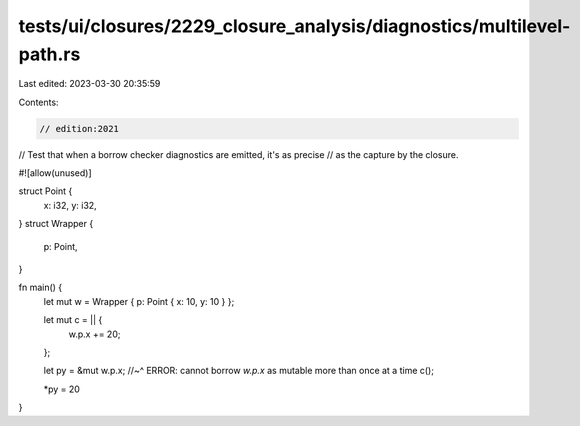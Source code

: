 tests/ui/closures/2229_closure_analysis/diagnostics/multilevel-path.rs
======================================================================

Last edited: 2023-03-30 20:35:59

Contents:

.. code-block:: rs

    // edition:2021

// Test that when a borrow checker diagnostics are emitted, it's as precise
// as the capture by the closure.

#![allow(unused)]

struct Point {
    x: i32,
    y: i32,
}
struct Wrapper {
    p: Point,
}

fn main() {
    let mut w = Wrapper { p: Point { x: 10, y: 10 } };

    let mut c = || {
        w.p.x += 20;
    };

    let py = &mut w.p.x;
    //~^ ERROR: cannot borrow `w.p.x` as mutable more than once at a time
    c();

    *py = 20
}


